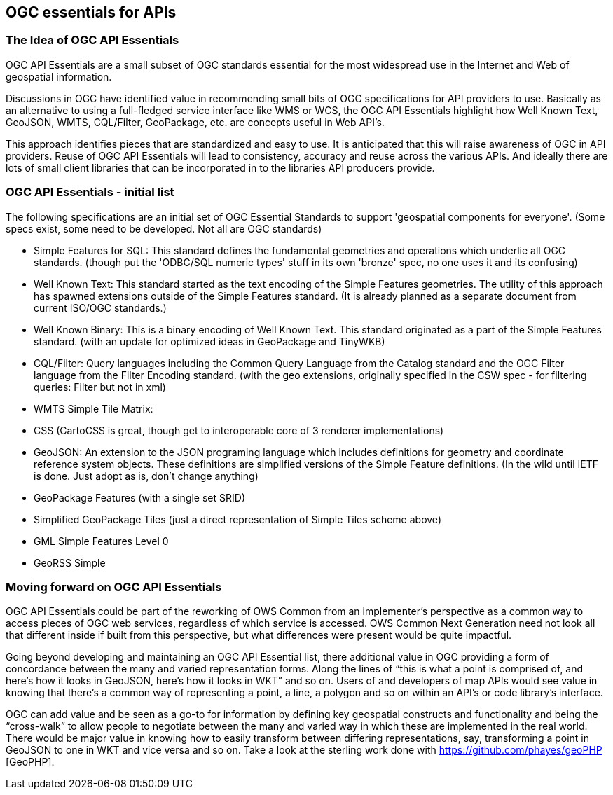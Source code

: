 == OGC essentials for APIs

=== The Idea of OGC API Essentials

OGC API Essentials are a small subset of OGC standards essential for the most widespread use in the Internet and Web of geospatial information.  

Discussions in OGC have identified value in recommending small bits of OGC specifications for API providers to use.  Basically as an alternative to using a full-fledged service interface like WMS or WCS, the OGC API Essentials highlight how Well Known Text, GeoJSON, WMTS, CQL/Filter, GeoPackage, etc. are concepts useful in Web API's. 

This approach identifies pieces that are standardized and easy to use.  It is anticipated that this will raise awareness of OGC in API providers.  Reuse of OGC API Essentials will lead to consistency, accuracy and reuse across the various APIs. And ideally there are lots of small client libraries that can be incorporated in to the libraries API producers provide.

=== OGC API Essentials - initial list

The following specifications are an initial set of OGC Essential Standards to support 'geospatial components for everyone'.  (Some specs exist, some need to be developed.  Not all are OGC standards)

*   Simple Features for SQL: This standard defines the fundamental geometries and operations which underlie all OGC standards. (though put the 'ODBC/SQL numeric types' stuff in its own 'bronze' spec, no one uses it and its confusing)

*   Well Known Text: This standard started as the text encoding of the Simple Features geometries.  The utility of this approach has spawned extensions outside of the Simple Features standard. (It is already planned as a separate document from current ISO/OGC standards.)

*   Well Known Binary: This is a binary encoding of Well Known Text.  This standard originated as a part of the Simple Features standard.  (with an update for optimized ideas in GeoPackage and TinyWKB)

*   CQL/Filter: Query languages including the Common Query Language from the Catalog standard and the OGC Filter language from the Filter Encoding standard.  (with the geo extensions, originally specified in the CSW spec - for filtering queries: Filter but not in xml)

*   WMTS Simple Tile Matrix:  

*   CSS (CartoCSS is great, though get to interoperable core of 3 renderer implementations)

*   GeoJSON: An extension to the JSON programing language which includes definitions for geometry and coordinate reference system objects.  These definitions are simplified versions of the Simple Feature definitions. (In the wild until IETF is done. Just adopt as is, don't change anything)

*   GeoPackage Features (with a	single set SRID)

*   Simplified GeoPackage Tiles 	(just a direct representation of Simple Tiles scheme above)

*   GML Simple Features Level 0

*   GeoRSS Simple


=== Moving forward on OGC API Essentials

OGC API Essentials could be part of the reworking of OWS Common from an implementer’s perspective as a common way to access pieces of OGC web services, regardless of which service is accessed.  OWS Common Next Generation need not look all that different inside if built from this perspective, but what differences were present would be quite impactful. 

Going beyond developing and maintaining an OGC API Essential list, there additional value in OGC providing a form of concordance between the many and varied representation forms. Along the lines of “this is what a point is comprised of, and here’s how it looks in GeoJSON, here’s how it looks in WKT” and so on.  Users of and developers of map APIs would see value in knowing that there's a common way of representing a point, a line, a polygon and so on within an API's or code library's interface.

OGC can add value and be seen as a go-to for information by defining key geospatial constructs and functionality and being the “cross-walk” to allow people to negotiate between the many and varied way in which these are implemented in the real world.  There would be major value in knowing how to easily transform between differing representations, say, transforming a point in GeoJSON to one in WKT and vice versa and so on. Take a look at the sterling work done with https://github.com/phayes/geoPHP [GeoPHP].



